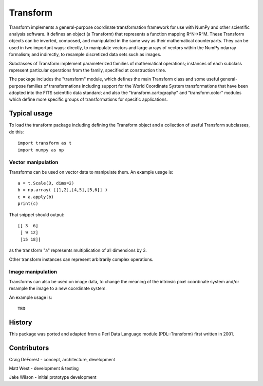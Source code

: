 =========
Transform
=========

Transform implements a general-purpose coordinate transformation
framework for use with NumPy and other scientific analysis software.
It defines an object (a Transform) that represents a function mapping
R^N->R^M.  These Transform objects can be inverted, composed, and
manipulated in the same way as their mathematical counterparts. They
can be used in two important ways: directly, to manipulate vectors
and large arrays of vectors within the NumPy ndarray formalism; and
indirectly, to resample discretized data sets such as images.

Subclasses of Transform implement parameterized families of
mathematical operations; instances of each subclass represent
particular operations from the family, specified at construction
time.

The package includes the "transform" module, which defines the
main Transform class and some useful general-purpose families of
transformations including support for the World Coordinate System
transformations that have been adopted into the FITS scientific
data standard; and also the "transform.cartography" and
"transform.color" modules which define more specific groups
of transformations for specific applications.

Typical usage
=============

To load the transform package including defining the Transform object
and a collection of useful Transform subclasses, do this::

    import transform as t
    import numpy as np

Vector manipulation
-------------------

Transforms can be used on vector data to manipulate them.  An example
usage is::
      
    a = t.Scale(3, dims=2)
    b = np.array( [[1,2],[4,5],[5,6]] )
    c = a.apply(b)
    print(c)

That snippet should output::

    [[ 3  6]
     [ 9 12]
     [15 18]]

as the transform "a" represents multiplication of all dimensions by 3.

Other transform instances can represent arbitrarily complex operations.

Image manipulation
------------------

Transforms can also be used on image data, to change the meaning of the
intrinsic pixel coordinate system and/or resample the image to a new
coordinate system.

An example usage is::

    TBD


History
=======

This package was ported and adapted from a Perl Data Language module (PDL::Transform)
first written in 2001.

Contributors
============

Craig DeForest  - concept, architecture, development

Matt West       - development & testing

Jake Wilson     - initial prototype development
